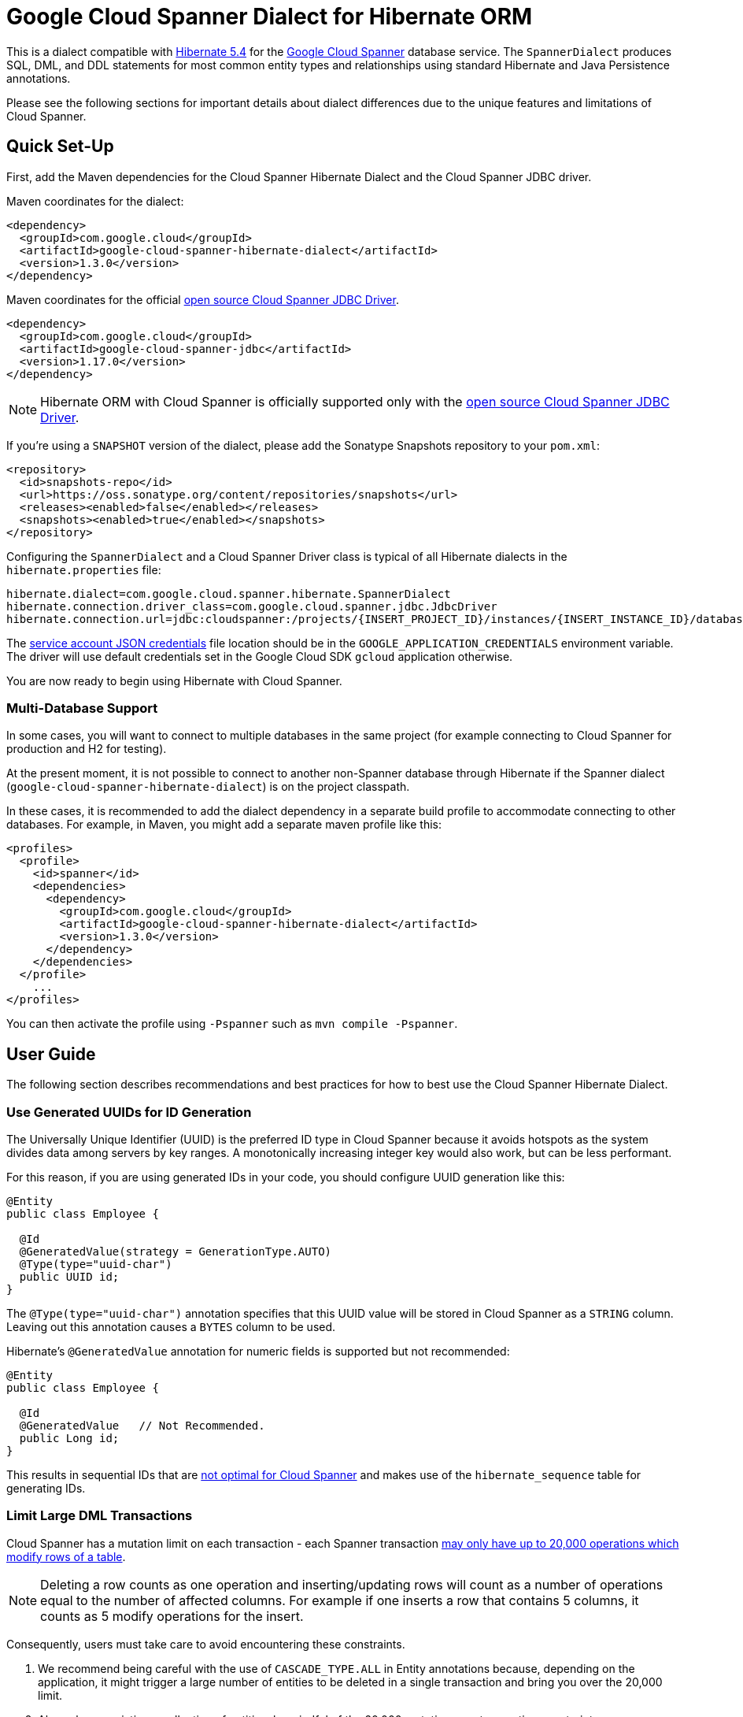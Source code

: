 = Google Cloud Spanner Dialect for Hibernate ORM

This is a dialect compatible with https://hibernate.org/orm/releases/5.4/[Hibernate 5.4] for the https://cloud.google.com/spanner/[Google Cloud Spanner] database service.
The `SpannerDialect` produces SQL, DML, and DDL statements for most common entity types and relationships using standard Hibernate and Java Persistence annotations.

Please see the following sections for important details about dialect differences due to the unique features and limitations of Cloud Spanner.

== Quick Set-Up

First, add the Maven dependencies for the Cloud Spanner Hibernate Dialect and the Cloud Spanner JDBC driver.

Maven coordinates for the dialect:

[source,xml]
----
<dependency>
  <groupId>com.google.cloud</groupId>
  <artifactId>google-cloud-spanner-hibernate-dialect</artifactId>
  <version>1.3.0</version>
</dependency>
----

Maven coordinates for the official https://cloud.google.com/spanner/docs/open-source-jdbc[open source Cloud Spanner JDBC Driver].

[source,xml]
----
<dependency>
  <groupId>com.google.cloud</groupId>
  <artifactId>google-cloud-spanner-jdbc</artifactId>
  <version>1.17.0</version>
</dependency>
----

NOTE: Hibernate ORM with Cloud Spanner is officially supported only with the https://cloud.google.com/spanner/docs/open-source-jdbc[open source Cloud Spanner JDBC Driver].

If you're using a `SNAPSHOT` version of the dialect, please add the Sonatype Snapshots repository to your `pom.xml`:

[source,xml]
----
<repository>
  <id>snapshots-repo</id>
  <url>https://oss.sonatype.org/content/repositories/snapshots</url>
  <releases><enabled>false</enabled></releases>
  <snapshots><enabled>true</enabled></snapshots>
</repository>
----

Configuring the `SpannerDialect` and a Cloud Spanner Driver class is typical of all Hibernate dialects in the `hibernate.properties` file:

----
hibernate.dialect=com.google.cloud.spanner.hibernate.SpannerDialect
hibernate.connection.driver_class=com.google.cloud.spanner.jdbc.JdbcDriver
hibernate.connection.url=jdbc:cloudspanner:/projects/{INSERT_PROJECT_ID}/instances/{INSERT_INSTANCE_ID}/databases/{INSERT_DATABASE_ID}
----

The https://cloud.google.com/docs/authentication/getting-started[service account JSON credentials] file location should be in the `GOOGLE_APPLICATION_CREDENTIALS` environment variable.
The driver will use default credentials set in the Google Cloud SDK `gcloud` application otherwise.

You are now ready to begin using Hibernate with Cloud Spanner.

=== Multi-Database Support

In some cases, you will want to connect to multiple databases in the same project (for example connecting to Cloud Spanner for production and H2 for testing).

At the present moment, it is not possible to connect to another non-Spanner database through Hibernate if the Spanner dialect (`google-cloud-spanner-hibernate-dialect`) is on the project classpath.

In these cases, it is recommended to add the dialect dependency in a separate build profile to accommodate connecting to other databases. For example, in Maven, you might add a separate maven profile like this:

[source, xml]
----

<profiles>
  <profile>
    <id>spanner</id>
    <dependencies>
      <dependency>
        <groupId>com.google.cloud</groupId>
        <artifactId>google-cloud-spanner-hibernate-dialect</artifactId>
        <version>1.3.0</version>
      </dependency>
    </dependencies>
  </profile>
    ...
</profiles>
----

You can then activate the profile using `-Pspanner` such as `mvn compile -Pspanner`.

== User Guide

The following section describes recommendations and best practices for how to best use the Cloud Spanner Hibernate Dialect.

=== Use Generated UUIDs for ID Generation

The Universally Unique Identifier (UUID) is the preferred ID type in Cloud Spanner because it avoids hotspots as the system divides data among servers by key ranges.
A monotonically increasing integer key would also work, but can be less performant.

For this reason, if you are using generated IDs in your code, you should configure UUID generation like this:

[source, java]
----
@Entity
public class Employee {

  @Id
  @GeneratedValue(strategy = GenerationType.AUTO)
  @Type(type="uuid-char")
  public UUID id;
}
----

The `@Type(type="uuid-char")` annotation specifies that this UUID value will be stored in Cloud Spanner as a `STRING` column.
Leaving out this annotation causes a `BYTES` column to be used.

Hibernate's `@GeneratedValue` annotation for numeric fields is supported but not recommended:
[source, java]
----
@Entity
public class Employee {

  @Id
  @GeneratedValue   // Not Recommended.
  public Long id;
}
----

This results in sequential IDs that are https://cloud.google.com/spanner/docs/schema-and-data-model#primary_keys[not optimal for Cloud Spanner] and makes use of the `hibernate_sequence` table for generating IDs.

=== Limit Large DML Transactions

Cloud Spanner has a mutation limit on each transaction - each Spanner transaction https://cloud.google.com/spanner/quotas#limits_for_creating_reading_updating_and_deleting_data[may only have up to 20,000 operations which modify rows of a table].

NOTE: Deleting a row counts as one operation and inserting/updating rows will count as a number of operations equal to the number of affected columns.
For example if one inserts a row that contains 5 columns, it counts as 5 modify operations for the insert.

Consequently, users must take care to avoid encountering these constraints.

1. We recommend being careful with the use of `CASCADE_TYPE.ALL` in Entity annotations because, depending on the application, it might trigger a large number of entities to be deleted in a single transaction and bring you over the 20,000 limit.
2. Also, when persisting a collection of entities, be mindful of the 20,000 mutations per transaction constraint.

=== Enable Hibernate Batching

Batching SQL statements together allows you to optimize the performance of your application by including a group of SQL statements in a single remote call.
This allows you to reduce the number of round-trips between your application and Cloud Spanner.

By default, Hibernate does not batch the statements that it sends to the Cloud Spanner JDBC driver.

Batching can be enabled by configuring `hibernate.jdbc.batch_size` in your Hibernate configuration file:

[source, xml]
----
<property name="hibernate.jdbc.batch_size">100</property>
----

The property is set to `100` as an example; you may experiment with the batch size to see what works best for your application.

=== Query Optimization

The https://cloud.google.com/spanner/docs/query-syntax[Cloud Spanner SQL syntax] offers a variety of query hints to tune and optimize the performance of queries.
If you find that you need to take advantage of this feature, you can achieve this in Hibernate using native SQL queries.

This is an example of using the `@{FORCE_JOIN_ORDER=TRUE}` hint in a native Spanner SQL query.

[source,java]
----
SQLQuery query = session.createSQLQuery("SELECT * FROM Singers AS s
                                         JOIN@{FORCE_JOIN_ORDER=TRUE} Albums AS a
                                         ON s.SingerId = a.Singerid
                                         WHERE s.LastName LIKE '%x%'
                                         AND a.AlbumTitle LIKE '%love%';");

// Executes the query.
List<Object[]> entities = query.list();
----

Also, you may consult the https://cloud.google.com/spanner/docs/sql-best-practices[Cloud Spanner documentation] on general recommendations for optimizing performance.

=== Schema Generation

It is often useful to generate the schema for your database, such as during the early stages of development.
The Spanner dialect supports Hibernate's `hibernate.hbm2ddl.auto` setting which controls the framework's schema generation behavior on start-up.

The following settings are available:

- `none`: Do nothing.
- `validate`: Validate the schema, makes no changes to the database.
- `update`: Create or update the schema.
- `create`: Create the schema, destroying previous data.
- `create-drop`: Drop the schema when the SessionFactory is closed explicitly, typically when the application is stopped.

Hibernate performs schema updates on each table and entity type on startup, which can take more than several minutes if there are many tables. To avoid schema updates keeping Hibernate from starting for several minutes, you can update schemas separately and use the `none` or `validate` settings.

==== Constraints Generation

The dialect supports all of the standard entity relationships:

- `@OneToOne`
- `@OneToMany`
- `@ManyToOne`
- `@ManyToMany`

These can be used via `@JoinTable` or `@JoinColumn`.

The Cloud Spanner Hibernate dialect will generate the correct foreign key DDL statements during schema generation for entities using these annotations.
However, Cloud Spanner currently does not support cascading deletes on foreign keys, therefore database-side cascading deletes are not supported via the `@OnDelete(action = OnDeleteAction.CASCADE)`.

The dialect also supports unique column constraints applied through `@Column(unique = true)` or `@UniqueConstraint`.
In these cases, the dialect will create a unique index to enforce uniqueness on the specified columns.

==== Interleaved Tables

Cloud Spanner offers the concept of https://cloud.google.com/spanner/docs/schema-and-data-model#creating-interleaved-tables[Interleaved Tables] which allows you to co-locate the rows of an interleaved table with rows of a parent table for efficient retrieval.
This feature enforces the one-to-many relationship and provides efficient queries and operations on entities of a single domain parent entity.

If you would like to generate interleaved tables in Cloud Spanner, you must annotate your entity with the `@Interleaved` annotation.
The primary key of the interleaved table must also include at least all of the primary key attributes of the parent.
This is typically done using the `@IdClass` or `@EmbeddedId` annotation.

The https://github.com/GoogleCloudPlatform/google-cloud-spanner-hibernate/tree/master/google-cloud-spanner-hibernate-samples/basic-hibernate-sample[Hibernate Basic Sample] contains an example of using `@Interleaved` for the https://github.com/GoogleCloudPlatform/google-cloud-spanner-hibernate/blob/master/google-cloud-spanner-hibernate-samples/basic-hibernate-sample/src/main/java/com/example/Singer.java[Singer] and https://github.com/GoogleCloudPlatform/google-cloud-spanner-hibernate/blob/master/google-cloud-spanner-hibernate-samples/basic-hibernate-sample/src/main/java/com/example/Album.java[Album] entities.
The code excerpt of the `Album` entity below demonstrates how to declare an interleaved entity in the `Singer` table.

[source, java]
----
@Entity
@Interleaved(parentEntity = Singer.class, cascadeDelete = true)
@IdClass(AlbumId.class)
public class Album {

  @Id
  @GeneratedValue(strategy = GenerationType.AUTO)
  @Type(type = "uuid-char")
  private UUID albumId;

  @Id
  @ManyToOne
  @JoinColumn(name = "singerId")
  @Type(type = "uuid-char")
  private Singer singer;

  // Constructors, getters/setters

  public static class AlbumId implements Serializable {

    // The primary key columns of the parent entity
    // must be declared first.
    Singer singer;

    @Type(type = "uuid-char")
    UUID albumId;

    // Getters and setters
  }
}
----

== Cloud Spanner Hibernate ORM Limitations

The Cloud Spanner Hibernate Dialect supports most of the standard Hibernate and Java Persistence annotations, but there are important differences in features because of differences in https://cloud.google.com/spanner/docs/schema-and-data-model[Cloud Spanner's data model] from traditional SQL databases.

The following sections below describe the feature set of the Cloud Spanner Hibernate Dialect as well as its limitations.

[options="header"]
|===
| Unsupported Feature | Description
| Catalog and schema scoping for table names | Tables name references cannot contain periods or other punctuation.
| Column default values | The dialect does not currently set default values based on the `@ColumnDefault` annotation, because Cloud Spanner does not support column defaults in the DDL.
|===

=== Catalog/Schema Table Names

The Cloud Spanner Dialect only supports `@Table` with the `name` attribute.
It does not support table names with catalog and schema components:

[source, java]
----
// Supported.
@Table(
  name = "book"
)

// Not supported: `public.store.book` is not a valid Cloud Spanner table name reference.
@Table(
  catalog = "public",
  schema = "store",
  name = "book"
)
----

=== Column Default Values

The dialect does not support the https://docs.jboss.org/hibernate/orm/5.4/javadocs/org/hibernate/annotations/ColumnDefault.html[`@ColumnDefault`] annotation
because Cloud Spanner does not offer a way of setting a default value for a column during table creation through DDL statements.
